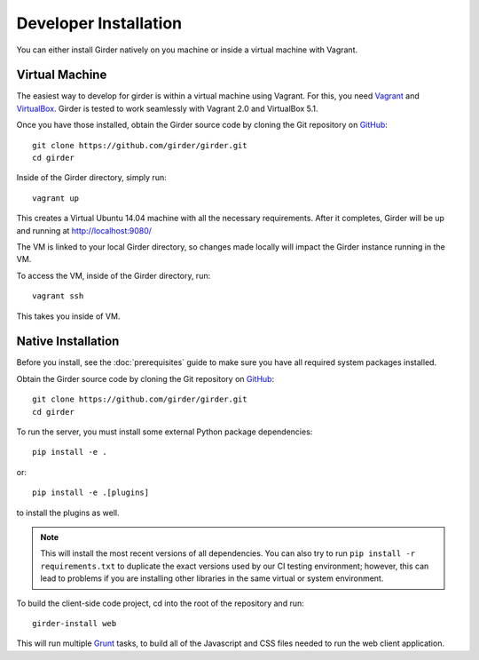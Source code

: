 
Developer Installation 
====================== 
 
You can either install Girder natively on you machine or inside a virtual
machine with Vagrant. 
 
Virtual Machine 
+++++++++++++++ 
 
The easiest way to develop for girder is within a virtual machine using Vagrant.
For this, you need `Vagrant <https://www.vagrantup.com/downloads.html>`_ and `VirtualBox <https://www.virtualbox.org/wiki/Downloads>`_. 
Girder is tested to work seamlessly with Vagrant 2.0 and VirtualBox 5.1. 
 
Once you have those installed, obtain the Girder source code by cloning the Git 
repository on `GitHub <https://github.com>`_: :: 
 
    git clone https://github.com/girder/girder.git 
    cd girder 
 
Inside of the Girder directory, simply run: :: 
     
    vagrant up 
 
This creates a Virtual Ubuntu 14.04 machine with all the necessary requirements. 
After it completes, Girder will be up and running at http://localhost:9080/ 
 
The VM is linked to your local Girder directory, so changes made locally will 
impact the Girder instance running in the VM.  
 
To access the VM, inside of the Girder directory, run: :: 
 
    vagrant ssh 
 
This takes you inside of VM. 
 
 
Native Installation 
+++++++++++++++++++  
 
Before you install, see the :doc:`prerequisites` guide to make sure you 
have all required system packages installed. 
 
Obtain the Girder source code by cloning the Git repository on 
`GitHub <https://github.com>`_: :: 
 
    git clone https://github.com/girder/girder.git 
    cd girder 
 
To run the server, you must install some external Python package 
dependencies: :: 
 
    pip install -e . 
 
or: :: 
 
    pip install -e .[plugins] 
 
to install the plugins as well. 
 
.. note:: This will install the most recent versions of all dependencies. 
   You can also try to run ``pip install -r requirements.txt`` to duplicate 
   the exact versions used by our CI testing environment; however, this 
   can lead to problems if you are installing other libraries in the same 
   virtual or system environment. 
 
To build the client-side code project, cd into the root of the repository 
and run: :: 
 
    girder-install web 
 
This will run multiple `Grunt <http://gruntjs.com>`_ tasks, to build all of 
the Javascript and CSS files needed to run the web client application. 
 
